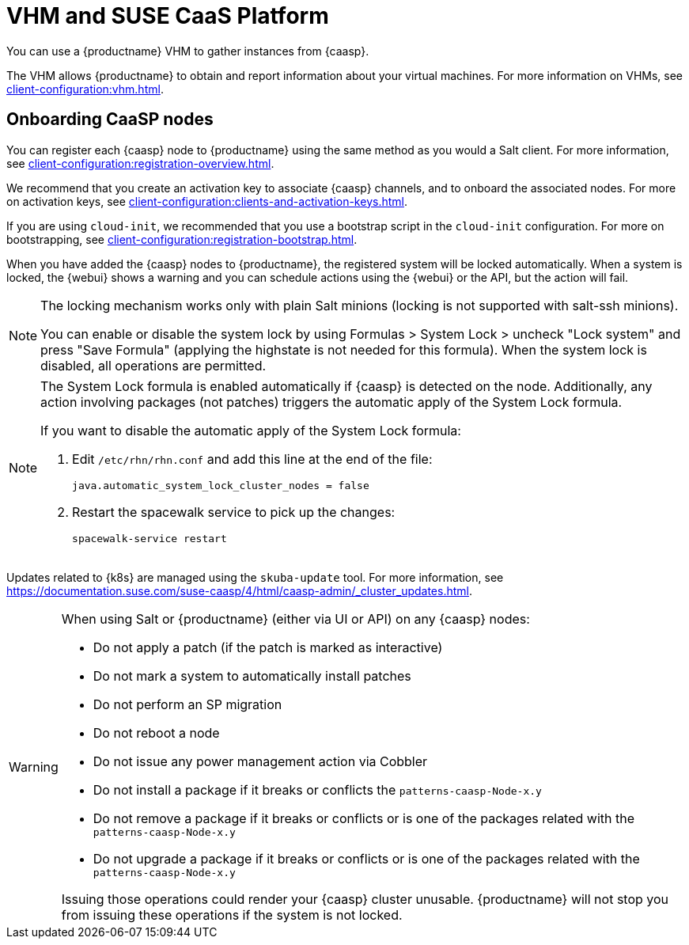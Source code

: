 [[vhm-caasp]]
= VHM and SUSE CaaS Platform

You can use a {productname} VHM to gather instances from {caasp}.

The VHM allows {productname} to obtain and report information about your virtual machines.
For more information on VHMs, see xref:client-configuration:vhm.adoc[].

== Onboarding CaaSP nodes

You can register each {caasp} node to {productname} using the same method as you would a Salt client.
For more information, see xref:client-configuration:registration-overview.adoc[].

We recommend that you create an activation key to associate {caasp} channels, and to onboard the associated nodes.
For more on activation keys, see xref:client-configuration:clients-and-activation-keys.adoc[].

If you are using ``cloud-init``, we recommended that you use a bootstrap script in the ``cloud-init`` configuration.
For more on bootstrapping, see xref:client-configuration:registration-bootstrap.adoc[].

When you have added the {caasp} nodes to {productname}, the registered system will be locked automatically.
When a system is locked, the {webui} shows a warning and you can schedule actions using the {webui} or the API, but the action will fail.

[NOTE]
====
The locking mechanism works only with plain Salt minions (locking is not supported with salt-ssh minions).

You can enable or disable the system lock by using Formulas > System Lock > uncheck "Lock system" and press "Save Formula" (applying the highstate is not needed for this formula).
When the system lock is disabled, all operations are permitted.
====

[NOTE]
====
The System Lock formula is enabled automatically if {caasp} is detected on the node.
Additionally, any action involving packages (not patches) triggers the automatic apply
of the System Lock formula.

If you want to disable the automatic apply of the System Lock formula:

. Edit [path]``/etc/rhn/rhn.conf`` and add this line at the end of the file:
+
----
java.automatic_system_lock_cluster_nodes = false
----

. Restart the spacewalk service to pick up the changes:
+
----
spacewalk-service restart
----

====

Updates related to {k8s} are managed using the ``skuba-update`` tool.
For more information, see https://documentation.suse.com/suse-caasp/4/html/caasp-admin/_cluster_updates.html.

[WARNING]
====
When using Salt or {productname} (either via UI or API) on any {caasp} nodes:

* Do not apply a patch (if the patch is marked as interactive)
* Do not mark a system to automatically install patches
* Do not perform an SP migration
* Do not reboot a node
* Do not issue any power management action via Cobbler
* Do not install a package if it breaks or conflicts the `patterns-caasp-Node-x.y`
* Do not remove a package if it breaks or conflicts or is one of the packages related with the `patterns-caasp-Node-x.y`
* Do not upgrade a package if it breaks or conflicts or is one of the packages related with the `patterns-caasp-Node-x.y`

Issuing those operations could render your {caasp} cluster unusable.
{productname} will not stop you from issuing these operations if the system is not locked.
====
